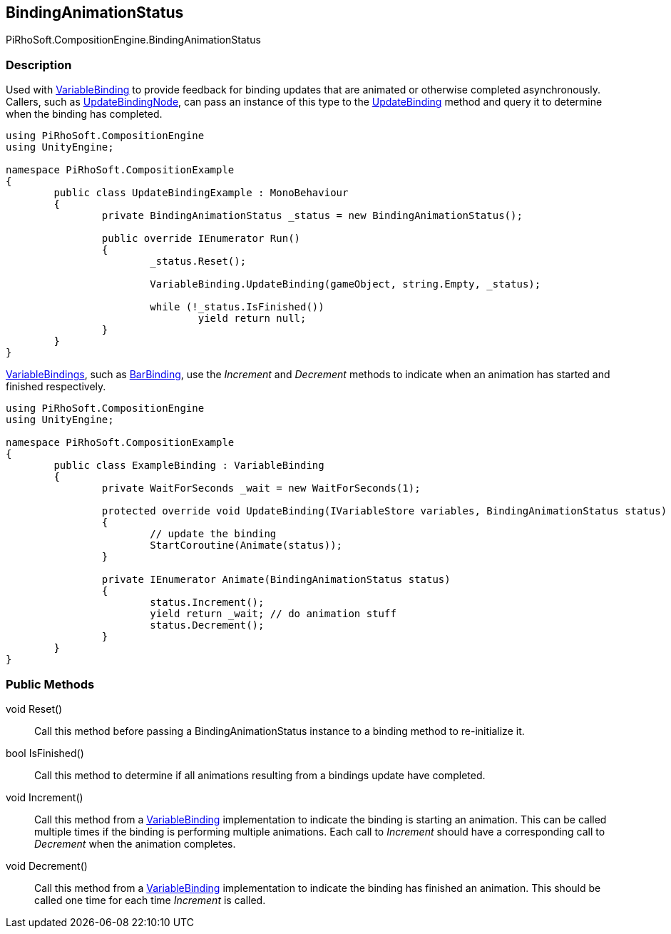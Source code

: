 [#reference/binding-animation-status]

## BindingAnimationStatus

PiRhoSoft.CompositionEngine.BindingAnimationStatus

### Description

Used with <<reference/variable-binding.html,VariableBinding>> to provide feedback for binding updates that are animated or otherwise completed asynchronously. Callers, such as <<reference/update-binding-node.html,UpdateBindingNode>>, can pass an instance of this type to the <<reference/variable-binding.html,UpdateBinding>> method and query it to determine when the binding has completed.

[source,cs]
----
using PiRhoSoft.CompositionEngine
using UnityEngine;

namespace PiRhoSoft.CompositionExample
{
	public class UpdateBindingExample : MonoBehaviour
	{
		private BindingAnimationStatus _status = new BindingAnimationStatus();

		public override IEnumerator Run()
		{
			_status.Reset();

			VariableBinding.UpdateBinding(gameObject, string.Empty, _status);
			
			while (!_status.IsFinished())
				yield return null;
		}
	}
}
----

<<reference/variable-binding.html,VariableBindings>>, such as <<reference/bar-binding.html,BarBinding>>, use the _Increment_ and _Decrement_ methods to indicate when an animation has started and finished respectively.

[source,cs]
----
using PiRhoSoft.CompositionEngine
using UnityEngine;

namespace PiRhoSoft.CompositionExample
{
	public class ExampleBinding : VariableBinding
	{
		private WaitForSeconds _wait = new WaitForSeconds(1);

		protected override void UpdateBinding(IVariableStore variables, BindingAnimationStatus status)
		{
			// update the binding
			StartCoroutine(Animate(status));
		}

		private IEnumerator Animate(BindingAnimationStatus status)
		{
			status.Increment();
			yield return _wait; // do animation stuff
			status.Decrement();
		}
	}
}
----

### Public Methods

void Reset()::

Call this method before passing a BindingAnimationStatus instance to a binding method to re-initialize it.

bool IsFinished()::

Call this method to determine if all animations resulting from a bindings update have completed.

void Increment()::

Call this method from a <<reference/variable-binding.html,VariableBinding>> implementation to indicate the binding is starting an animation. This can be called multiple times if the binding is performing multiple animations. Each call to _Increment_ should have a corresponding call to _Decrement_ when the animation completes.

void Decrement()::

Call this method from a <<reference/variable-binding.html,VariableBinding>> implementation to indicate the binding has finished an animation. This should be called one time for each time _Increment_ is called.
